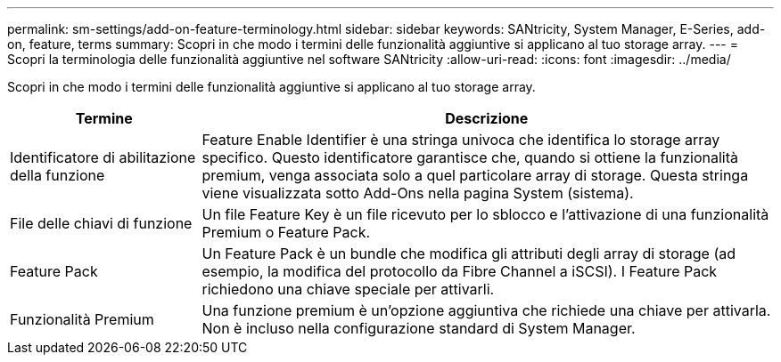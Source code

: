 ---
permalink: sm-settings/add-on-feature-terminology.html 
sidebar: sidebar 
keywords: SANtricity, System Manager, E-Series, add-on, feature, terms 
summary: Scopri in che modo i termini delle funzionalità aggiuntive si applicano al tuo storage array. 
---
= Scopri la terminologia delle funzionalità aggiuntive nel software SANtricity
:allow-uri-read: 
:icons: font
:imagesdir: ../media/


[role="lead"]
Scopri in che modo i termini delle funzionalità aggiuntive si applicano al tuo storage array.

[cols="25h,~"]
|===
| Termine | Descrizione 


 a| 
Identificatore di abilitazione della funzione
 a| 
Feature Enable Identifier è una stringa univoca che identifica lo storage array specifico. Questo identificatore garantisce che, quando si ottiene la funzionalità premium, venga associata solo a quel particolare array di storage. Questa stringa viene visualizzata sotto Add-Ons nella pagina System (sistema).



 a| 
File delle chiavi di funzione
 a| 
Un file Feature Key è un file ricevuto per lo sblocco e l'attivazione di una funzionalità Premium o Feature Pack.



 a| 
Feature Pack
 a| 
Un Feature Pack è un bundle che modifica gli attributi degli array di storage (ad esempio, la modifica del protocollo da Fibre Channel a iSCSI). I Feature Pack richiedono una chiave speciale per attivarli.



 a| 
Funzionalità Premium
 a| 
Una funzione premium è un'opzione aggiuntiva che richiede una chiave per attivarla. Non è incluso nella configurazione standard di System Manager.

|===